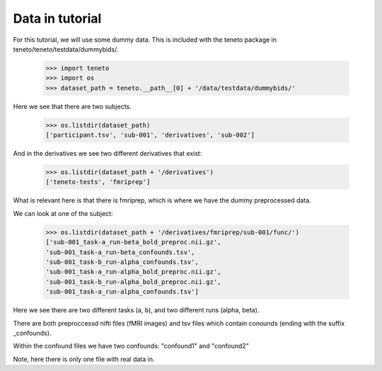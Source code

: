 Data in tutorial
===================

For this tutorial, we will use some dummy data. This is included with the teneto package in teneto/teneto/testdata/dummybids/.

    >>> import teneto
    >>> import os
    >>> dataset_path = teneto.__path__[0] + '/data/testdata/dummybids/'

Here we see that there are two subjects.

    >>> os.listdir(dataset_path)
    ['participant.tsv', 'sub-001', 'derivatives', 'sub-002']

And in the derivatives we see two different derivatives that exist:

    >>> os.listdir(dataset_path + '/derivatives')
    ['teneto-tests', 'fmriprep']

What is relevant here is that there is fmriprep, which is where we have the dummy preprocessed data.

We can look at one of the subject:

    >>> os.listdir(dataset_path + '/derivatives/fmriprep/sub-001/func/')
    ['sub-001_task-a_run-beta_bold_preproc.nii.gz',
    'sub-001_task-a_run-beta_confounds.tsv',
    'sub-001_task-b_run-alpha_confounds.tsv',
    'sub-001_task-a_run-alpha_bold_preproc.nii.gz',
    'sub-001_task-b_run-alpha_bold_preproc.nii.gz',
    'sub-001_task-a_run-alpha_confounds.tsv']

Here we see there are two different tasks (a, b), and two different runs (alpha, beta).

There are both preproccessd nifti files (fMRI images) and tsv files which contain conounds (ending with the suffix _confounds).

Within the confound files we have two confounds: "confound1" and "confound2"

Note, here there is only one file with real data in. 

